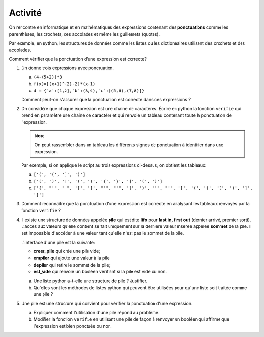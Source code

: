Activité
========

On rencontre en informatique et en mathématiques des expressions contenant des **ponctuations** comme les parenthèses, les crochets, des accolades et même les guillemets (quotes). 

Par exemple, en python, les structures de données comme les listes ou les dictionnaires utilisent des crochets et des accolades. 

Comment vérifier que la ponctuation d'une expression est correcte?

#. On donne trois expressions avec ponctuation.

   a. ``(4-(5+2))*3``
   b. ``f(x)=[(x+1)^{2}-2]*(x-1)``
   c. ``d = {'a':[1,2],'b':(3,4),'c':[(5,6),(7,8)]}``

   Comment peut-on s'assurer que la ponctuation est correcte dans ces expressions ?

#. On considère que chaque expression est une chaine de caractères. Écrire en python la fonction ``verifie`` qui prend en paramètre une chaine de caractère et qui renvoie un tableau contenant toute la ponctuation de l'expression. 

   .. note::
      
      On peut rassembler dans un tableau les différents signes de ponctuation à identifier dans une expression.

   Par exemple, si on applique le script au trois expressions ci-dessus, on obtient les tableaux:

   a. ``['(', '(', ')', ')']``
   b. ``['(', ')', '[', '(', ')', '{', '}', ']', '(', ')']``
   c. ``['{', "'", "'", '[', ']', "'", "'", '(', ')', "'", "'", '[', '(', ')', '(', ')', ']', '}']``

#. Comment reconnaître que la ponctuation d'une expression est correcte en analysant les tableaux renvoyés par la fonction ``verifie`` ?
#. Il existe une structure de données appelée **pile** qui est dite **lifo** pour **last in, first out** (dernier arrivé, premier sorti). L'accès aux valeurs qu'elle contient se fait uniquement sur la dernière valeur insérée appelée **sommet** de la pile. Il est impossible d'accéder à une valeur tant qu'elle n'est pas le sommet de la pile.

   L'interface d'une pile est la suivante:

   - **creer_pile** qui crée une pile vide;
   - **empiler** qui ajoute une valeur à la pile;
   - **depiler** qui retire le sommet de la pile;
   - **est_vide** qui renvoie un booléen vérifiant si la pile est vide ou non.

   a. Une liste python a-t-elle une structure de pile ? Justifier.
   b. Qu'elles sont les méthodes de listes python qui peuvent être utilisées pour qu'une liste soit traitée comme une pile ?

#. Une pile est une structure qui convient pour vérifier la ponctuation d'une expression.

   a. Expliquer comment l'utilisation d'une pile répond au problème.
   b. Modifier la fonction ``verifie`` en utilisant une pile de façon à renvoyer un booléen qui affirme que l'expression est bien ponctuée ou non.